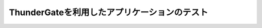=============================================
ThunderGateを利用したアプリケーションのテスト
=============================================

..  todo:: Application Testing > Testing with ThunderGate
